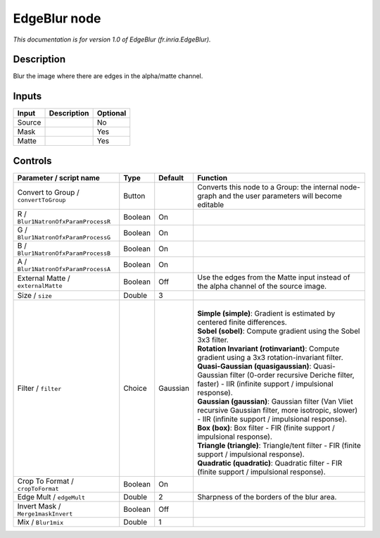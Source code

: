 .. _fr.inria.EdgeBlur:

.. raw:: html

   <!-- Do not edit this file! It is generated automatically by Natron itself. -->

EdgeBlur node
=============

*This documentation is for version 1.0 of EdgeBlur (fr.inria.EdgeBlur).*

Description
-----------

Blur the image where there are edges in the alpha/matte channel.

Inputs
------

+--------+-------------+----------+
| Input  | Description | Optional |
+========+=============+==========+
| Source |             | No       |
+--------+-------------+----------+
| Mask   |             | Yes      |
+--------+-------------+----------+
| Matte  |             | Yes      |
+--------+-------------+----------+

Controls
--------

.. tabularcolumns:: |>{\raggedright}p{0.2\columnwidth}|>{\raggedright}p{0.06\columnwidth}|>{\raggedright}p{0.07\columnwidth}|p{0.63\columnwidth}|

.. cssclass:: longtable

+---------------------------------------+---------+----------+-----------------------------------------------------------------------------------------------------------------------------------------------------------+
| Parameter / script name               | Type    | Default  | Function                                                                                                                                                  |
+=======================================+=========+==========+===========================================================================================================================================================+
| Convert to Group / ``convertToGroup`` | Button  |          | Converts this node to a Group: the internal node-graph and the user parameters will become editable                                                       |
+---------------------------------------+---------+----------+-----------------------------------------------------------------------------------------------------------------------------------------------------------+
| R / ``Blur1NatronOfxParamProcessR``   | Boolean | On       |                                                                                                                                                           |
+---------------------------------------+---------+----------+-----------------------------------------------------------------------------------------------------------------------------------------------------------+
| G / ``Blur1NatronOfxParamProcessG``   | Boolean | On       |                                                                                                                                                           |
+---------------------------------------+---------+----------+-----------------------------------------------------------------------------------------------------------------------------------------------------------+
| B / ``Blur1NatronOfxParamProcessB``   | Boolean | On       |                                                                                                                                                           |
+---------------------------------------+---------+----------+-----------------------------------------------------------------------------------------------------------------------------------------------------------+
| A / ``Blur1NatronOfxParamProcessA``   | Boolean | On       |                                                                                                                                                           |
+---------------------------------------+---------+----------+-----------------------------------------------------------------------------------------------------------------------------------------------------------+
| External Matte / ``externalMatte``    | Boolean | Off      | Use the edges from the Matte input instead of the alpha channel of the source image.                                                                      |
+---------------------------------------+---------+----------+-----------------------------------------------------------------------------------------------------------------------------------------------------------+
| Size / ``size``                       | Double  | 3        |                                                                                                                                                           |
+---------------------------------------+---------+----------+-----------------------------------------------------------------------------------------------------------------------------------------------------------+
| Filter / ``filter``                   | Choice  | Gaussian | |                                                                                                                                                         |
|                                       |         |          | | **Simple (simple)**: Gradient is estimated by centered finite differences.                                                                              |
|                                       |         |          | | **Sobel (sobel)**: Compute gradient using the Sobel 3x3 filter.                                                                                         |
|                                       |         |          | | **Rotation Invariant (rotinvariant)**: Compute gradient using a 3x3 rotation-invariant filter.                                                          |
|                                       |         |          | | **Quasi-Gaussian (quasigaussian)**: Quasi-Gaussian filter (0-order recursive Deriche filter, faster) - IIR (infinite support / impulsional response).   |
|                                       |         |          | | **Gaussian (gaussian)**: Gaussian filter (Van Vliet recursive Gaussian filter, more isotropic, slower) - IIR (infinite support / impulsional response). |
|                                       |         |          | | **Box (box)**: Box filter - FIR (finite support / impulsional response).                                                                                |
|                                       |         |          | | **Triangle (triangle)**: Triangle/tent filter - FIR (finite support / impulsional response).                                                            |
|                                       |         |          | | **Quadratic (quadratic)**: Quadratic filter - FIR (finite support / impulsional response).                                                              |
+---------------------------------------+---------+----------+-----------------------------------------------------------------------------------------------------------------------------------------------------------+
| Crop To Format / ``cropToFormat``     | Boolean | On       |                                                                                                                                                           |
+---------------------------------------+---------+----------+-----------------------------------------------------------------------------------------------------------------------------------------------------------+
| Edge Mult / ``edgeMult``              | Double  | 2        | Sharpness of the borders of the blur area.                                                                                                                |
+---------------------------------------+---------+----------+-----------------------------------------------------------------------------------------------------------------------------------------------------------+
| Invert Mask / ``Merge1maskInvert``    | Boolean | Off      |                                                                                                                                                           |
+---------------------------------------+---------+----------+-----------------------------------------------------------------------------------------------------------------------------------------------------------+
| Mix / ``Blur1mix``                    | Double  | 1        |                                                                                                                                                           |
+---------------------------------------+---------+----------+-----------------------------------------------------------------------------------------------------------------------------------------------------------+

